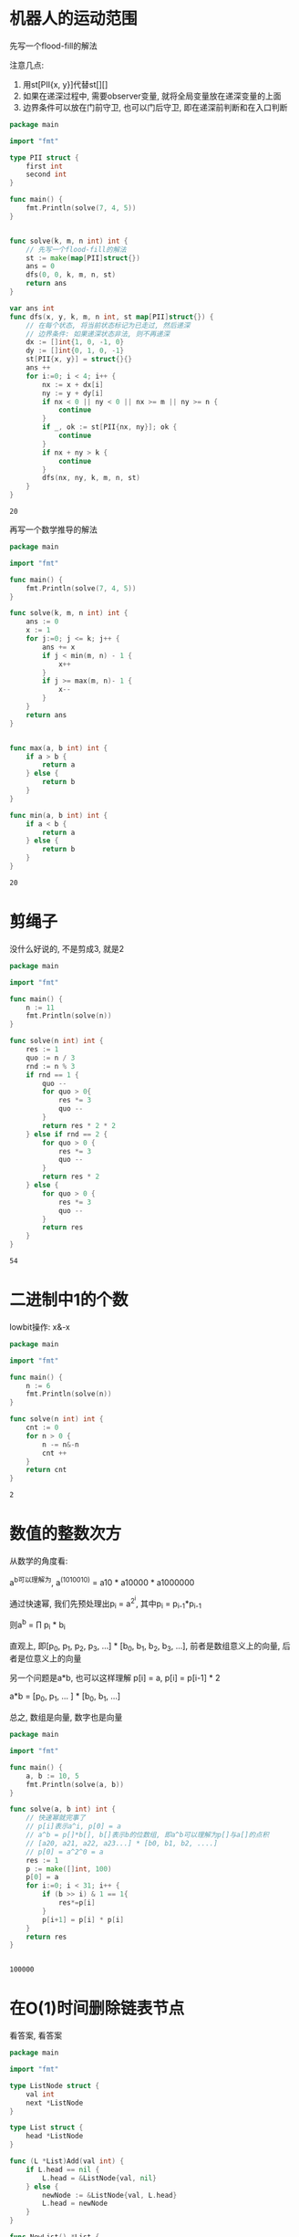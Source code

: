 * 机器人的运动范围

  先写一个flood-fill的解法

  注意几点: 
  1. 用st[PII{x, y}]代替st[][]
  2. 如果在递深过程中, 需要observer变量, 就将全局变量放在递深变量的上面
  3. 边界条件可以放在门前守卫, 也可以门后守卫, 即在递深前判断和在入口判断
	 
  
  #+BEGIN_SRC go
	package main

	import "fmt"

	type PII struct {
		first int
		second int 
	}

	func main() {
		fmt.Println(solve(7, 4, 5))
	}


	func solve(k, m, n int) int {
		// 先写一个flood-fill的解法
		st := make(map[PII]struct{})
		ans = 0
		dfs(0, 0, k, m, n, st)
		return ans
	}

	var ans int
	func dfs(x, y, k, m, n int, st map[PII]struct{}) {
		// 在每个状态, 将当前状态标记为已走过, 然后递深
		// 边界条件: 如果递深状态非法, 则不再递深
		dx := []int{1, 0, -1, 0}
		dy := []int{0, 1, 0, -1}
		st[PII{x, y}] = struct{}{}
		ans ++
		for i:=0; i < 4; i++ {
			nx := x + dx[i]
			ny := y + dy[i]
			if nx < 0 || ny < 0 || nx >= m || ny >= n {
				continue
			}
			if _, ok := st[PII{nx, ny}]; ok {
				continue
			}
			if nx + ny > k {
				continue
			}
			dfs(nx, ny, k, m, n, st)		
		}
	}
  #+END_SRC 

  #+RESULTS:
  : 20

  #+attr_html: :width 720px
  [[./棋盘问题.png]]


  再写一个数学推导的解法
  
  #+BEGIN_SRC go
	package main

	import "fmt"

	func main() {
		fmt.Println(solve(7, 4, 5))
	}

	func solve(k, m, n int) int {
		ans := 0
		x := 1
		for j:=0; j <= k; j++ {
			ans += x
			if j < min(m, n) - 1 {
				x++
			}
			if j >= max(m, n)- 1 {
				x--
			}
		}
		return ans
	}


	func max(a, b int) int {
		if a > b {
			return a 
		} else {
			return b
		}
	}

	func min(a, b int) int {
		if a < b {
			return a
		} else {
			return b
		}
	}
  #+END_SRC

  #+RESULTS:
  : 20
  
* 剪绳子

  没什么好说的, 不是剪成3, 就是2

  #+BEGIN_SRC go
	package main

	import "fmt"

	func main() {
		n := 11
		fmt.Println(solve(n))
	}

	func solve(n int) int {
		res := 1
		quo := n / 3
		rnd := n % 3
		if rnd == 1 {
			quo --
			for quo > 0{
				res *= 3
				quo --
			}
			return res * 2 * 2
		} else if rnd == 2 {
			for quo > 0 {
				res *= 3
				quo --
			}
			return res * 2
		} else {
			for quo > 0 {
				res *= 3
				quo -- 
			}
			return res
		}
	}
  #+END_SRC

  #+RESULTS:
  : 54

* 二进制中1的个数

  lowbit操作: x&-x

  #+BEGIN_SRC go
	package main

	import "fmt"

	func main() {
		n := 6
		fmt.Println(solve(n))
	}

	func solve(n int) int {
		cnt := 0
		for n > 0 {
			n -= n&-n
			cnt ++
		}
		return cnt
	}
  #+END_SRC

  #+RESULTS:
  : 2
* 数值的整数次方

  从数学的角度看:

  a^b可以理解为, a^(1010010) = a10 * a10000 * a1000000

  通过快速幂, 我们先预处理出p_i = a^{2^i}, 其中p_i = p_{i-1}*p_{i-1}
  
  则a^b = \prod p_i * b_i

  直观上, 即[p_0, p_1, p_2, p_3, ...] * [b_0, b_1, b_2, b_3, ...], 前者是数组意义上的向量, 后者是位意义上的向量

  另一个问题是a*b, 也可以这样理解
  p[i] = a, p[i] = p[i-1] * 2
 
  a*b = [p_0, p_1, ... ] * [b_0, b_1, ...]

  总之, 数组是向量, 数字也是向量
  
  #+BEGIN_SRC go
	package main

	import "fmt"

	func main() {
		a, b := 10, 5
		fmt.Println(solve(a, b))
	}

	func solve(a, b int) int {
		// 快速幂就完事了
		// p[i]表示a^i, p[0] = a
		// a^b = p[]*b[], b[]表示b的位数组, 即a^b可以理解为p[]与a[]的点积
		// [a20, a21, a22, a23...] * [b0, b1, b2, ....]
		// p[0] = a^2^0 = a
		res := 1
		p := make([]int, 100)
		p[0] = a
		for i:=0; i < 31; i++ {
			if (b >> i) & 1 == 1{
				res*=p[i]
			}
			p[i+1] = p[i] * p[i]
		}
		return res
	}


  #+END_SRC

  #+RESULTS:
  : 100000
* 在O(1)时间删除链表节点

  看答案, 看答案

  #+BEGIN_SRC go
	package main

	import "fmt"

	type ListNode struct {
		val int
		next *ListNode
	}

	type List struct {
		head *ListNode
	}

	func (L *List)Add(val int) {
		if L.head == nil {
			L.head = &ListNode{val, nil}
		} else {
			newNode := &ListNode{val, L.head}
			L.head = newNode
		}
	}

	func NewList() *List {
		return &List{nil}
	}

	func main() {
		l := NewList()
		l.Add(2)
		l.Add(3)
		l.Add(1)
		l.Add(5)
		l.Add(6)
		l.Add(7)
		solve(l.head.next.next)
		for i := l.head; i != nil; i = i.next {
			fmt.Println(i.val)
		}
	}

	func solve(node *ListNode) {
		t := node.next
		node.val = node.next.val
		node.next = node.next.next
		t.next = nil
	}
  #+END_SRC

  #+RESULTS:
  : 7
  : 6
  : 1
  : 3
  : 2
* 删除链表中重复的节点

  #+BEGIN_EXPORT HTML
  <span style="background-color:yellow">
  在会删除链表头节点的情况下, 可以使用dummy node技巧
  </span>
  #+END_EXPORT 

  不变量啊, 不变量

  #+BEGIN_SRC go
	package main

	import "fmt"

	type ListNode struct {
		val int
		next *ListNode
	}

	type List struct {
		head *ListNode
	}

	func (L *List)Add(val int) {
		if L.head == nil {
			L.head = &ListNode{val, nil}
		} else {
			newNode := &ListNode{val, L.head}
			L.head = newNode
		}
	}

	func NewList() *List {
		return &List{nil}
	}

	func main() {
		L := NewList()
		L.Add(9)
		L.Add(9)
		L.Add(8)
		L.Add(8)
		L.Add(7)
		L.Add(7)
		L.Add(6)
		L.Add(5)
		L.Add(4)
		L.Add(4)
		L.Add(1)
		solve(L.head)
		for i:=L.head; i!=nil; i=i.next {
			fmt.Println(i.val)
		}
	}

	func solve(head *ListNode) {
		// 当我们有可能删除头节点时, 一般使用dummy node技巧
		dummy := &ListNode{-1, head}
		// 每轮迭代开始, 我们让q指向第一个存在重复的节点, 然后p向前移动直到q.next.val == q.val
		// 每轮迭代, p指向第一个重复节点的前一个节点, q指向最后一个节点, 然后p.next = q.next
		// 每轮迭代后, q=p.next
		p := dummy
		q := head
		for q != nil {		
			for q.next != nil && q.val != q.next.val {
				q = q.next
			}
			for p.next != q {
				p = p.next
			}
			for q.next != nil && q.val == q.next.val {
				q = q.next
			}
			p.next = q.next
			q = p.next
		}
	}
  #+END_SRC

  #+RESULTS:
  : 1
  : 5
  : 6
* 表示数值的字符串

  注意一下状态机的写法

  #+BEGIN_EXPORT HTML
  <span style="background-color: yellow">
  对于状态机的问题, 把状态和转移矩阵定义清楚后, 还是比较简单的 

  下面的代码是用的map进行转移的, 其实也可以用矩阵定义转移矩阵来减少代码量
  </span>
  #+END_EXPORT

  |               | 0(number) | 1(dot) | 2(exp) | 3(sign) | 4(space) | 5(ill) |
  |---------------+-----------+--------+--------+---------+----------+--------|
  | 0(ILL)        |           |        |        |         |          |        |
  | 1(START)      |         3 |      4 |        |       2 |        1 |        |
  | 2(INT_SIGN)   |         3 |        |        |         |          |        |
  | 3(INTEGER)    |         3 |      4 |      5 |       7 |        9 |        |
  | 4(DOT)        |         6 |        |        |         |          |        |
  | 5(EXP)        |         8 |        |        |       7 |          |        |
  | 6(DOT_NUMBER) |         6 |        |        |         |        9 |        |
  | 7(EXP_SIGN)   |         8 |        |        |         |          |        |
  | 8(EXP_NUMBER) |         8 |        |        |         |        9 |        |
  | 9(END)        |           |        |        |         |        9 |        |

  ILL状态无论输入是什么都是ILL


  #+BEGIN_SRC go
	package main

	import "fmt"

	func conv(c rune) int {
		switch {
		case '0' <= c && c <= '9':
			return 0
		case c == '.':
			return 1
		case c == 'E' || c == 'e':
			return 2
		case c == '+' || c == '-':
			return 3
		case c == ' ':
			return 4
		default:
			return 5
		}
	}

	func solve(exp string) bool {
		transfer := [][]int{
			{0, 0, 0, 0, 0, 0},
			{3, 4, 0, 2, 1, 0},
			{3, 0, 0, 0, 0, 0},
			{3, 4, 5, 7, 9, 0},
			{6, 0, 0, 0, 0, 0},
			{8, 0, 0, 7, 0, 0},
			{6, 0, 0, 0, 9, 0},
			{8, 0, 0, 0, 0, 0},
			{8, 0, 0, 0, 9, 0},
			{0, 0, 0, 0, 9, 0},
		};
		state := 1
		for _, c := range exp {
			state = transfer[state][conv(c)]
			if state == 0 {
				return false
			}
		}
		if state == 9 {
			return true
		} else {
			return false
		}	
	}

	func main() {
		for _, x := range []string{"+100", "5e2", "-123", "3.1416", "-1E-16", "12e", "1a3.14", "1.2.3", "+--5", "12e+4.3"} {
			fmt.Println(solve(x+" "))		
		}
	}
  #+END_SRC

  #+RESULTS:
  #+begin_example
  true
  true
  true
  true
  true
  false
  false
  false
  false
  false
  #+end_example
 
 
    #+BEGIN_SRC dot :file a.png
	digraph G {
		start[label="START"]
		a[label="INT_SIGN"]
		b[label="INTEGER"]
		c[label="EXP"]
		d[label="DOT"]
		e[label="EXP_SIGN"]
		f[label="DOT_NUMBER"]
		g[label="EXP_NUMBER"]
		end[label="END"]
		start->{a, b, f, start}
		a->b
		b->{b, c, end, d}
		c->{e, g}
		d->f
		e->g
		f->{f, end}
		g->{g, end}
	}
  #+END_SRC

  #+RESULTS:
  [[file:a.png]]


  #+BEGIN_SRC go
	package main

	import "fmt"

	type State int
	type CharType int

	const ( // 定义状态机状态
		STATE_START State = iota
		STATE_INT_SIGN
		STATE_INTEGER
		STATE_DOT
		STATE_EXP
		STATE_DOT_NUMBER
		STATE_EXP_SIGN
		STATE_EXP_NUMBER
		STATE_END
	)

	const ( // 定义输入类型
		SPACE CharType = iota
		NUMBER
		EXP
		DOT
		SIGN
		ILLIGLE
	)

	func toCharType(c rune) CharType{ // 判断输入类型
		switch {
		case c >= '0' && c <= '9':
			return NUMBER
		case c == ' ':
			return SPACE
		case c == 'e' || c == 'E':
			return EXP
		case c == '.':
			return DOT
		case c == '+' || c == '-':
			return SIGN
		default:
			return ILLIGLE
		}
	}

	func solve(exp string) bool {
		// transfer: 状态转移矩阵
		transfer := map[State]map[CharType]State {
			STATE_START: map[CharType]State {SPACE: STATE_START,
				SIGN: STATE_INT_SIGN,
				DOT: STATE_DOT,
				NUMBER: STATE_INTEGER},
				STATE_INT_SIGN: map[CharType]State {NUMBER: STATE_INTEGER},
				STATE_INTEGER: map[CharType]State {DOT: STATE_DOT,
					EXP: STATE_EXP,
					NUMBER: STATE_INTEGER,
					SPACE: STATE_END,
				},
				STATE_DOT: map[CharType]State {NUMBER: STATE_DOT_NUMBER},
				STATE_EXP: map[CharType]State {SIGN: STATE_EXP_SIGN, NUMBER: STATE_EXP_NUMBER},
				STATE_DOT_NUMBER: map[CharType]State {NUMBER: STATE_DOT_NUMBER,
					SPACE: STATE_END,
				},
				STATE_EXP_SIGN: map[CharType]State {NUMBER: STATE_EXP_NUMBER,},
				STATE_EXP_NUMBER: map[CharType]State {NUMBER: STATE_EXP_NUMBER,
					SPACE: STATE_END,
				},
			}
		state := STATE_START
		for _, c := range exp {
			next_state, ok := transfer[state][toCharType(c)]
			if ok {
				state = next_state
			} else {
				return false
			}		
		}
		if state == STATE_END {
			return true
		}
		return false
	}

	func main() {
		for _, x := range []string{"+100", "5e2", "-123", "3.1416", "-1E-16", "12e", "1a3.14", "1.2.3", "+--5", "12e+4.3"} {
			fmt.Println(solve(x+" "))		
		}
	}
  #+END_SRC

  #+RESULTS:
  #+begin_example
  true
  true
  true
  true
  true
  false
  false
  false
  false
  false
  #+end_example

* 调整数组顺序使奇数位于偶数前面

  #+BEGIN_SRC go
	package main

	import "fmt"

	func main() {
		a := []int{1, 2, 3, 4, 5}
		fmt.Println(solve(a))
	}

	func solve(a []int) []int {
		l, r := 0, len(a)-1
		i, j := l, r
		for i < j {
			for a[i] % 2 != 0 {
				i++
			}
			for a[j] % 2 != 1 {
				j--
			}
			if i < j {
				a[i], a[j] = a[j], a[i]
			}
		}
		return a
	}
  #+END_SRC

  #+RESULTS:
  : [1 5 3 4 2]
* 链表中倒数第k个节点

  #+BEGIN_SRC go
	package main

	import "fmt"

	type ListNode struct {
		val int
		next *ListNode
	}

	type List struct {
		head *ListNode
	}

	func (L *List)Add(val int) {
		if L.head == nil {
			L.head = &ListNode{val, nil}
		} else {
			newNode := &ListNode{val, L.head}
			L.head = newNode
		}	
	}

	func main() {
		L := &List{nil}
		L.Add(5)
		L.Add(4)
		L.Add(3)
		L.Add(2)
		L.Add(1)
		k := 2
		fmt.Println(solve(L, k))
	}

	func solve(L *List, k int) int {
		// 当p, q都指向头节点, q是倒数第一个节点
		p, q := L.head, L.head
		k --
		for k > 0 {
			q = q.next
			if q == nil {
				return -1
			}
			k--
		}
		for q.next != nil {
			p, q = p.next, q.next
		}
		return p.val
	}
  #+END_SRC

  #+RESULTS:
  : 4
* 链表中环的入口节点

  #+ATTR_HTML: :width 720px
  [[./small_large_step.png]]
  
  #+BEGIN_SRC go
	package main

	import "fmt"

	type ListNode struct {
		val int
		next *ListNode
	}

	type List struct {
		head *ListNode
	}

	func (L *List)Add(val int) {
		if L.head == nil {
			L.head = &ListNode{val, nil}
		} else {
			newNode := &ListNode{val, L.head}
			L.head = newNode		
		}
	}

	func main() {
		L := &List{nil}
		L.Add(1)
		L.Add(2)
		L.Add(3)
		L.Add(4)
		L.Add(5)
		L.Add(6)
		L.Add(7)
		i := L.head
		for i.next != nil {
			i = i.next		
		}
		j := L.head
		for j.val != 5 {
			j = j.next
		}
		i.next  = j
		fmt.Println(solve(L).val)
	}

	func solve(L *List) *ListNode {
		p, q := L.head, L.head
		k := 0 
		for k == 0 || p != q {
			p = p.next
			q = q.next.next
			k++
		}
		t := L.head
		for t!=q {
			t = t.next
			q = q.next
		}
		return t
	}
  #+END_SRC

  #+RESULTS:
  : 5
* 正则表达式匹配

  玩不来...

  #+BEGIN_EXAMPLE
  f[][]: s[0-i]和p[0-j]是否匹配

  // 集合划分: 按p[j]是否为'*'划分为两种情况

  f[0][j] = f[0][j-2] if j >= 2 && p[j] == '*'
  f[i][0] = False
  
  if p[j] != '*': f[i][j] = f[i-1][j-1] && s[i] == p[j]
  if p[j] == '*': f[i][j] = (f[i][j-2] || j >=2 && f[i-1][j-2])
  #+END_EXAMPLE

  #+BEGIN_SRC go
	package main

	import "fmt"

	func main() {
		s := "0aa"
		p := "0aab*"
		fmt.Println(solve(s, p))
	}

	func solve(s, p string) bool {
		n := len(s)
		m := len(p)
		f := make([][]bool, n)
		for i := 0; i < n; i++ {
			f[i] = make([]bool, m)
		}
		f[0][0] = true
		for j:=1; j < m; j++ {
			f[0][j] = j >= 2 && p[j] == '*' && f[0][j-2]
		}
		for i:=1; i < n; i++ {
			for j:=1; j < m; j++ {
				if p[j] != '*' {
					f[i][j] = (s[i] == p[j] || p[j] == '.') && f[i-1][j-1]
				} else {
					f[i][j] = f[i][j-2] || (j >= 2 && f[i-1][j-2])
				}
			}
		}
		return f[n-1][m-1]
	}
  #+END_SRC

  #+RESULTS:
  : true

  
